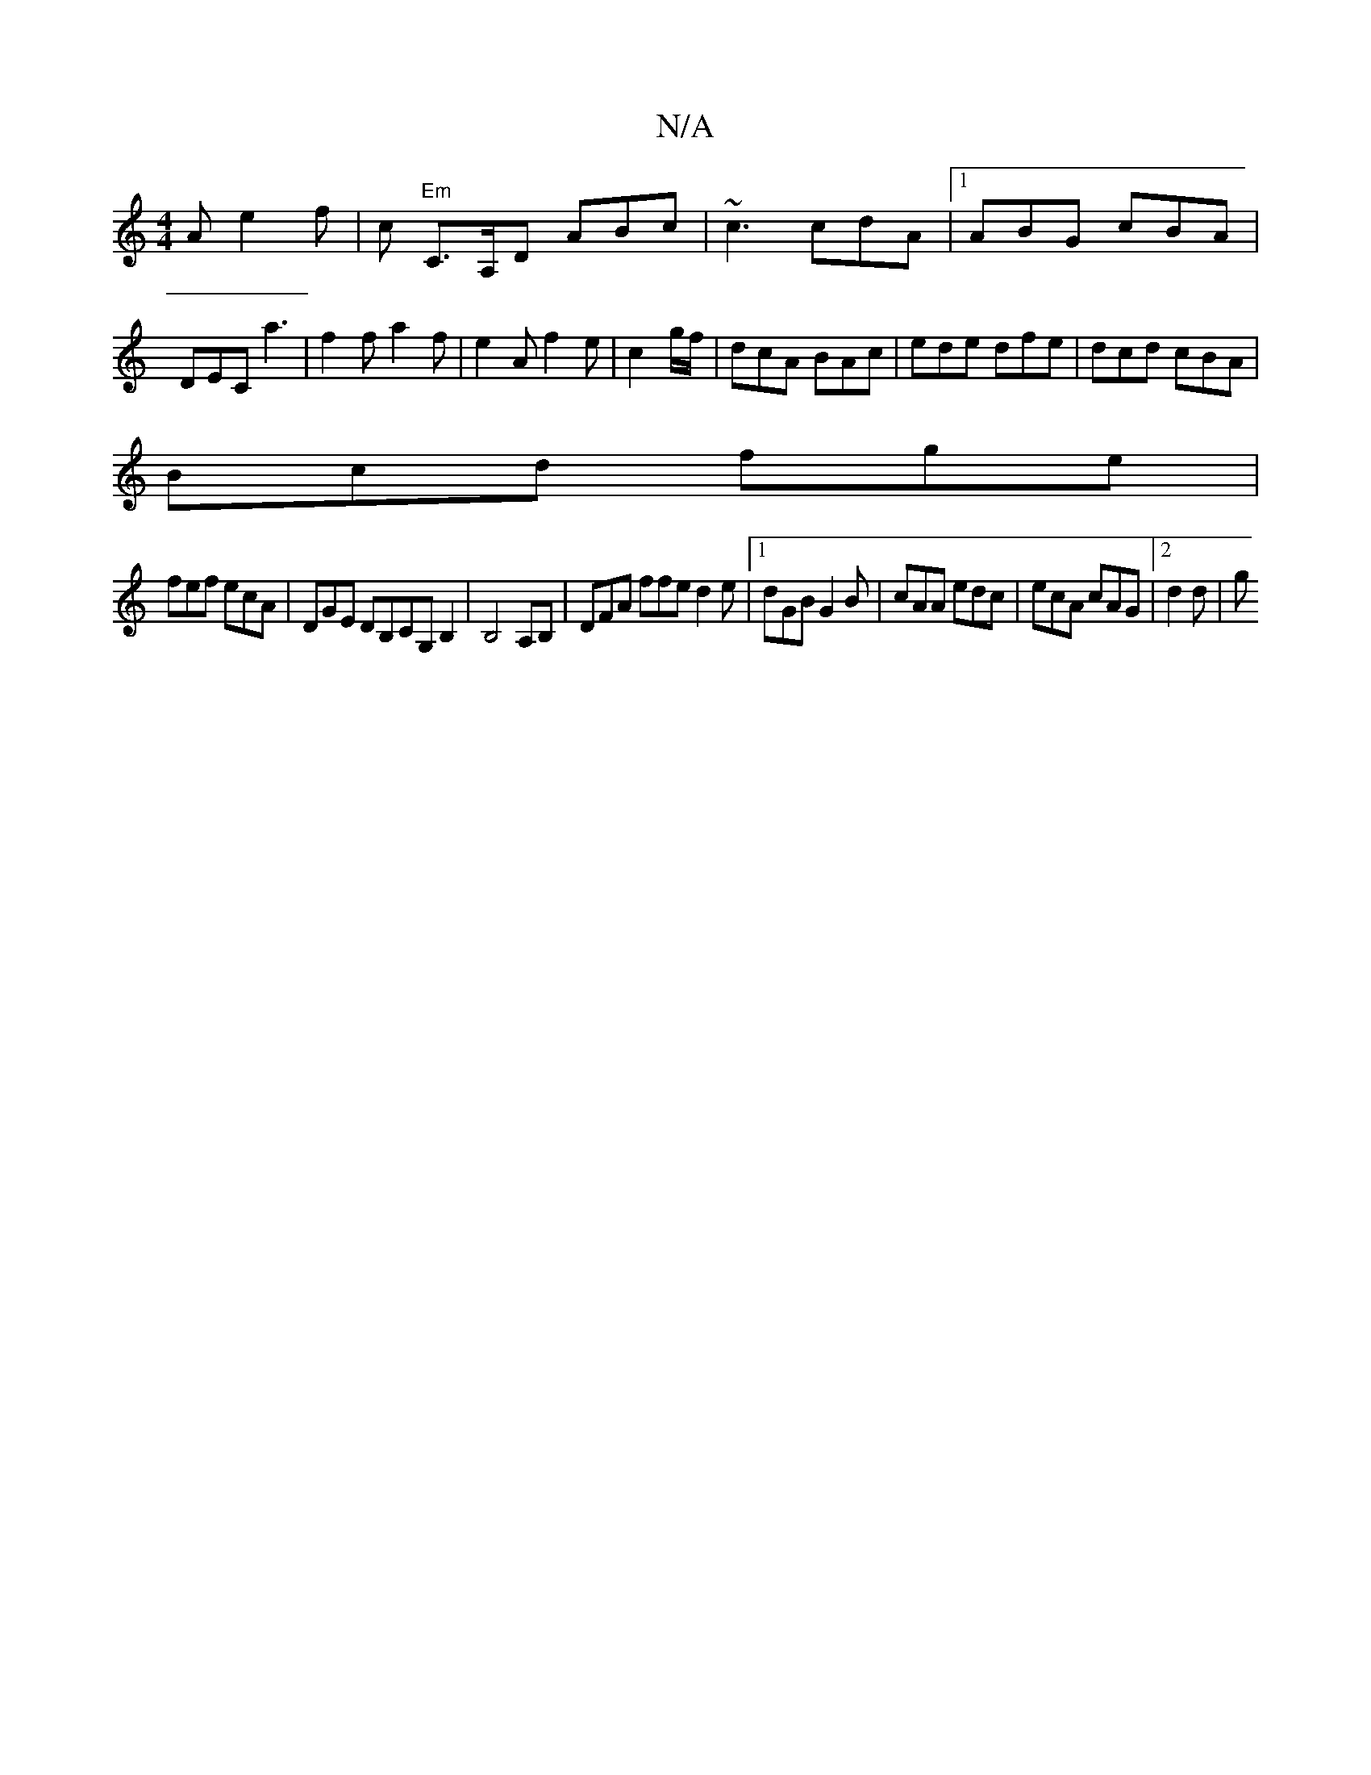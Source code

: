X:1
T:N/A
M:4/4
R:N/A
K:Cmajor
A e2 f | c "Em"C>A,D ABc| ~c3 cdA|1 ABG cBA | DEC a3 | f2f a2 f | e2A f2 e|c2 g/f/ | dcA BAc | ede dfe|dcd cBA|
Bcd fge|
fef ecA|DGE DB,CG,B,2 | B,4 A,B,|DFA ffe d2e|1 dGB G2B|cAA edc|ecA cAG|2d2d | g